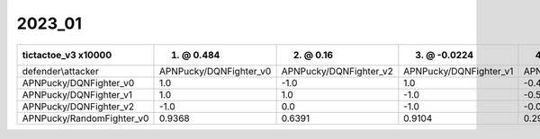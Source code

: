 2023_01
------------------------------

=========================== ======================== ======================== ======================== ===========================
tictactoe_v3 x10000         1. @ 0.484               2. @ 0.16                3. @ -0.0224             4. @ -0.195                 
=========================== ======================== ======================== ======================== ===========================
defender\\attacker          APNPucky/DQNFighter_v0   APNPucky/DQNFighter_v2   APNPucky/DQNFighter_v1   APNPucky/RandomFighter_v0   
APNPucky/DQNFighter_v0      1.0                      -1.0                     1.0                      -0.4839                     
APNPucky/DQNFighter_v1      1.0                      1.0                      -1.0                     -0.5126                     
APNPucky/DQNFighter_v2      -1.0                     0.0                      -1.0                     -0.0755                     
APNPucky/RandomFighter_v0   0.9368                   0.6391                   0.9104                   0.2911                      
=========================== ======================== ======================== ======================== ===========================
